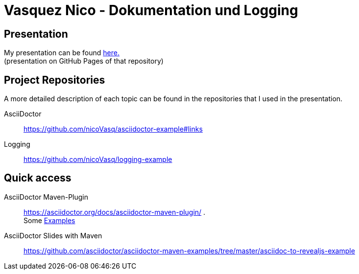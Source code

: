 = Vasquez Nico - Dokumentation und Logging

== Presentation

My presentation can be found https://github.com/nicoVasq/asciidoctor-presentation[here.] +
(presentation on GitHub Pages of that repository)

== Project Repositories 

A more detailed description of each topic can be found in the repositories that I used in the presentation.

AsciiDoctor::
https://github.com/nicoVasq/asciidoctor-example#links

Logging::
https://github.com/nicoVasq/logging-example

== Quick access 

AsciiDoctor Maven-Plugin::
https://asciidoctor.org/docs/asciidoctor-maven-plugin/ . +
Some https://github.com/asciidoctor/asciidoctor-maven-examples[Examples]

AsciiDoctor Slides with Maven::
https://github.com/asciidoctor/asciidoctor-maven-examples/tree/master/asciidoc-to-revealjs-example